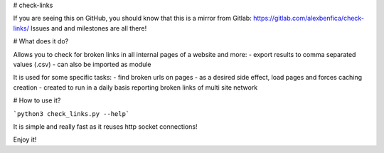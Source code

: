 # check-links


If you are seeing this on GitHub, you should know that this is a mirror from Gitlab: https://gitlab.com/alexbenfica/check-links/
Issues and and milestones are all there!

# What does it do?

Allows you to check for broken links in all internal pages of a website and more:
- export results to comma separated values (.csv)
- can also be imported as module

It is used for some specific tasks:
- find broken urls on pages
- as a desired side effect, load pages and forces caching creation
- created to run in a daily basis reporting broken links of multi site network

# How to use it?

```python3 check_links.py --help```

It is simple and really fast as it reuses http socket connections!

Enjoy it!


